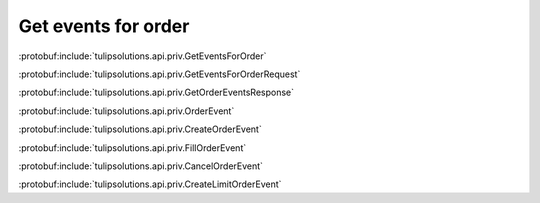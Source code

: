 Get events for order
====================

:protobuf:include:`tulipsolutions.api.priv.GetEventsForOrder`

:protobuf:include:`tulipsolutions.api.priv.GetEventsForOrderRequest`

:protobuf:include:`tulipsolutions.api.priv.GetOrderEventsResponse`

:protobuf:include:`tulipsolutions.api.priv.OrderEvent`

:protobuf:include:`tulipsolutions.api.priv.CreateOrderEvent`

:protobuf:include:`tulipsolutions.api.priv.FillOrderEvent`

:protobuf:include:`tulipsolutions.api.priv.CancelOrderEvent`

:protobuf:include:`tulipsolutions.api.priv.CreateLimitOrderEvent`

.. content-tabs::
   :class: code-example-responsive

   .. tab-container:: Go
      :sidebar:

      .. codeinclude:: /examples/go/docs/private_order_service_get_events_for_order.go
         :marker-id: ref-code-example-request
         :caption: Request

      .. codeinclude:: /examples/go/docs/private_order_service_get_events_for_order.go
         :marker-id: ref-code-example-response
         :caption: Example response handling

   .. tab-container:: Java
      :sidebar:

      .. codeinclude:: /examples/java/docs/PrivateOrderServiceGetEventsForOrder.java
         :marker-id: ref-code-example-request
         :caption: Request

      .. codeinclude:: /examples/java/docs/PrivateOrderServiceGetEventsForOrder.java
         :marker-id: ref-code-example-response
         :caption: Example response handling

   .. tab-container:: Node
      :sidebar:

      .. codeinclude:: /examples/node/docs/privateOrderServiceGetEventsForOrder.js
         :marker-id: ref-code-example-request
         :caption: Request

      .. codeinclude:: /examples/node/docs/privateOrderServiceGetEventsForOrder.js
         :marker-id: ref-code-example-response
         :caption: Example response handling

   .. tab-container:: Python
      :sidebar:

      .. codeinclude:: /examples/python/docs/private_order_service_get_events_for_order.py
         :marker-id: ref-code-example-request
         :caption: Request

      .. codeinclude:: /examples/python/docs/private_order_service_get_events_for_order.py
         :marker-id: ref-code-example-response
         :caption: Example response handling


